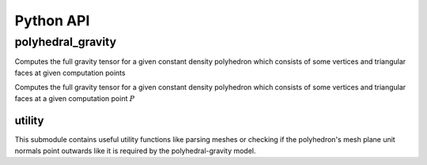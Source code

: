 Python API
==========

polyhedral_gravity
------------------

Computes the full gravity tensor for a given constant density polyhedron which consists of some
vertices and triangular faces at given computation points

.. py::module:: polyhedral_gravity

Computes the full gravity tensor for a given constant density polyhedron which consists of some vertices and
triangular faces at a given computation point :math:`P`

.. py:function:: evaluate(vertices, faces, density, computation_point)
   :noindex:

   Evaluate the full gravity tensor for a given constant density polyhedron which consists of some vertices and
   triangular faces at a given computation point P

   :param List[List[float[3]]] vertices: vertices of the polyhedron
   :param List[List[int[3]]] faces: faces of the polyhedron
   :param float density: constant density in :math:`\frac{kg}{m^3}`
   :param List[float[3]] computation_point: cartesian computation point :math:`P`
   :return: tuple of potential, acceleration, and second derivative tensor
   :rtype: Tuple[float, List[float[3]], List[float[6]]]


.. py:function:: evaluate(vertices, faces, density, computation_points)
   :noindex:

   Evaluate the full gravity tensor for a given constant density polyhedron which consists of some vertices and
   triangular faces at multiple given computation points

   :param List[List[float[3]]] vertices: vertices of the polyhedron
   :param List[List[int[3]]] faces: faces of the polyhedron
   :param float density: constant density in :math:`\frac{kg}{m^3}`
   :param List[List[float[3]]] computation_points: multiple cartesian computation points :math:`P`
   :return: list of tuple of potential, acceleration, and second derivative tensor
   :rtype: List[Tuple[float, List[float[3]], List[float[6]]]]

.. py:function:: evaluate(input_files, density, computation_point)
   :noindex:

   Evaluate the full gravity tensor for a given constant density polyhedron which consists of some vertices and
   triangular faces at a given computation point :math:`P`

   :param List[str] input_files: polyhedral source files
   :param float density: constant density in :math:`\frac{kg}{m^3}`
   :param List[float[3]] computation_point: cartesian computation point :math:`P`
   :return: tuple of potential, acceleration, and second derivative tensor
   :rtype: Tuple[float, List[float[3]], List[float[6]]]

.. py:function:: evaluate(input_files, density, computation_points)
   :noindex:

    Evaluate the full gravity tensor for a given constant density polyhedron which consists of some vertices and
    triangular faces at multiple given computation points

   :param List[str] input_files: polyhedral source files
   :param List[List[int[3]]] faces: faces of the polyhedron
   :param float density: constant density in :math:`\frac{kg}{m^3}`
   :param List[List[float[3]]] computation_points: multiple cartesian computation points :math:`P`
   :return: list of tuple of potential, acceleration, and second derivative tensor
   :rtype: List[Tuple[float, List[float[3]], List[float[6]]]]


utility
~~~~~~~

This submodule contains useful utility functions like parsing meshes
or checking if the polyhedron's mesh plane unit normals point outwards
like it is required by the polyhedral-gravity model.

.. py:function:: read(input_files)
    :noindex:

    Reads a polyhedron from a mesh file. The vertices and faces are read from input
    files (either .node/.face, mesh, .ply, .off, .stl). File-Order matters in case of the first option!

    :param List[str] input_files: polyhedral source files
    :return: tuple of vertices (N, 3) (floats) and faces (N, 3) (ints)
    :rtype: Tuple[List[List[float[3]]], List[List[int[3]]]]

.. py:function:: check_mesh(vertices, faces)
    :noindex:

    Checks if no triangles of the polyhedral mesh are degenerated by checking that their surface area
    is greater zero.
    Further, Checks if all the polyhedron's plane unit normals are pointing outwards.
    Reads a polyhedron from a mesh file

    :param List[List[float[3]]] vertices: vertices of the polyhedron
    :param List[List[int[3]]] faces: faces of the polyhedron
    :return: True if no triangle is degenerated and the polyhedron's plane unit normals are all pointing outwards.
    :rtype: Bool

.. py:function:: check_mesh(input_files)
    :noindex:

    Checks if no triangles of the polyhedral mesh are degenerated by checking that their surface area
    is greater zero.
    Further, Checks if all the polyhedron's plane unit normals are pointing outwards.
    Reads a polyhedron from a mesh file. The vertices and faces are read from input
    files (either .node/.face, mesh, .ply, .off, .stl). File-Order matters in case of the first option!

    :param List[str] input_files: polyhedral source files
    :return: True if no triangle is degenerated and the polyhedron's plane unit normals are all pointing outwards.
    :rtype: Bool


